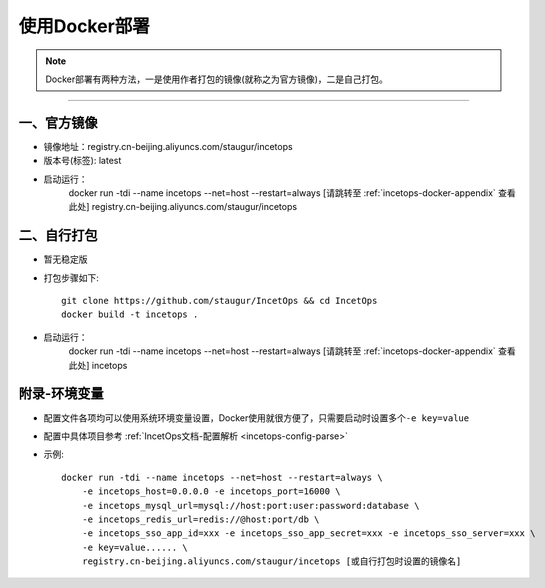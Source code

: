 .. _incetops-docker-deploy:

=================
使用Docker部署
=================

.. note::

    Docker部署有两种方法，一是使用作者打包的镜像(就称之为官方镜像)，二是自己打包。

--------------

.. _incetops-official-image:

一、官方镜像
~~~~~~~~~~~~

-  镜像地址：registry.cn-beijing.aliyuncs.com/staugur/incetops

-  版本号(标签): latest

-  启动运行：
    docker run -tdi --name incetops --net=host --restart=always [请跳转至 :ref:`incetops-docker-appendix` 查看此处] registry.cn-beijing.aliyuncs.com/staugur/incetops

.. _incetops-self-build:

二、自行打包
~~~~~~~~~~~~

-  暂无稳定版
-  打包步骤如下::

    git clone https://github.com/staugur/IncetOps && cd IncetOps
    docker build -t incetops .

-  启动运行：
    docker run -tdi --name incetops --net=host --restart=always [请跳转至 :ref:`incetops-docker-appendix` 查看此处] incetops

.. _incetops-docker-appendix:

附录-环境变量
~~~~~~~~~~~~~

-  配置文件各项均可以使用系统环境变量设置，Docker使用就很方便了，只需要启动时设置多个\ ``-e key=value``
-  配置中具体项目参考 :ref:`IncetOps文档-配置解析 <incetops-config-parse>`
-  示例::

    docker run -tdi --name incetops --net=host --restart=always \
        -e incetops_host=0.0.0.0 -e incetops_port=16000 \
        -e incetops_mysql_url=mysql://host:port:user:password:database \
        -e incetops_redis_url=redis://@host:port/db \
        -e incetops_sso_app_id=xxx -e incetops_sso_app_secret=xxx -e incetops_sso_server=xxx \
        -e key=value...... \
        registry.cn-beijing.aliyuncs.com/staugur/incetops [或自行打包时设置的镜像名]

